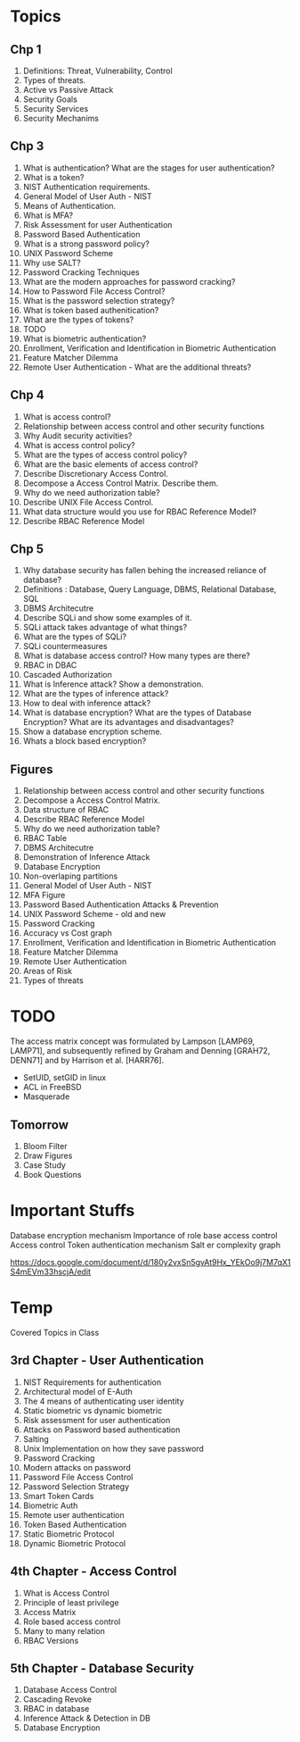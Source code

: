 * Topics
** Chp 1
1. Definitions: Threat, Vulnerability, Control
2. Types of threats.
3. Active vs Passive Attack
4. Security Goals
5. Security Services
6. Security Mechanims
** Chp 3
1. What is authentication? What are the stages for user authentication?
2. What is a token?
3. NIST Authentication requirements.
4. General Model of User Auth - NIST
5. Means of Authentication.
6. What is MFA?
7. Risk Assessment for user Authentication
8. Password Based Authentication
9. What is a strong password policy?
10. UNIX Password Scheme
11. Why use SALT?
12. Password Cracking Techniques
13. What are the modern approaches for password cracking?
14. How to Password File Access Control?
15. What is the password selection strategy?
16. What is token based authenitication?
17. What are the types of tokens?
18. TODO
19. What is biometric authentication?
20. Enrollment, Verification and Identification in Biometric Authentication
21. Feature Matcher Dilemma
22. Remote User Authentication - What are the additional threats?
** Chp 4
1. What is access control?
2. Relationship between access control and other security functions
3. Why Audit security activities?
4. What is access control policy?
5. What are the types of access control policy?
6. What are the basic elements of access control?
7. Describe Discretionary Access Control.
8. Decompose a Access Control Matrix. Describe them.
9. Why do we need authorization table?
10. Describe UNIX File Access Control.
11. What data structure would you use for RBAC Reference Model?
12. Describe RBAC Reference Model
** Chp 5
1. Why database security has fallen behing the increased reliance of database?
2. Definitions : Database, Query Language, DBMS, Relational Database, SQL
3. DBMS Architecutre
4. Describe SQLi and show some examples of it.
5. SQLi attack takes advantage of what things?
6. What are the types of SQLi?
7. SQLi countermeasures
8. What is database access control? How many types are there?
9. RBAC in DBAC
10. Cascaded Authorization
11. What is Inference attack? Show a demonstration.
12. What are the types of inference attack?
13. How to deal with inference attack?
14. What is database encryption? What are the types of Database Encryption? What are its advantages and disadvantages?
15. Show a database encryption scheme.
16. Whats a block based encryption?
** Figures
1. Relationship between access control and other security functions
2. Decompose a Access Control Matrix.
3. Data structure of RBAC
4. Describe RBAC Reference Model
5. Why do we need authorization table?
6. RBAC Table
7. DBMS Architecutre
8. Demonstration of Inference Attack
9. Database Encryption
10. Non-overlaping partitions
11. General Model of User Auth - NIST
12. MFA Figure
13. Password Based Authentication Attacks & Prevention
14. UNIX Password Scheme - old and new
15. Password Cracking
16. Accuracy vs Cost graph
17. Enrollment, Verification and Identification in Biometric Authentication
18. Feature Matcher Dilemma
19. Remote User Authentication
20. Areas of Risk
21. Types of threats
* TODO
The access matrix concept was formulated by
Lampson [LAMP69, LAMP71], and subsequently refined by Graham and Denning [GRAH72,
DENN71] and by Harrison et al. [HARR76].

- SetUID, setGID in linux
- ACL in FreeBSD
- Masquerade
** Tomorrow
1. Bloom Filter
2. Draw Figures
3. Case Study
4. Book Questions
* Important Stuffs
Database encryption mechanism
Importance of role base access control
Access control
Token authentication mechanism
Salt er complexity graph

https://docs.google.com/document/d/180y2vxSn5gvAt9Hx_YEkOo9j7M7qX1S4mEVm33hscjA/edit

* Temp
 Covered Topics in Class
** 3rd Chapter - User Authentication
1. NIST Requirements for authentication
2. Architectural model of E-Auth
3. The 4 means of authenticating user identity
4. Static biometric vs dynamic biometric
5. Risk assessment for user authentication
6. Attacks on Password based authentication
7. Salting
8. Unix Implementation on how they save password
9. Password Cracking
10. Modern attacks on password
11. Password File Access Control
12. Password Selection Strategy
13. Smart Token Cards
14. Biometric Auth
15. Remote user authentication
16. Token Based Authentication
17. Static Biometric Protocol
18. Dynamic Biometric Protocol
** 4th Chapter - Access Control
1. What is Access Control
2. Principle of least privilege
3. Access Matrix
4. Role based access control
5. Many to many relation
6. RBAC Versions
** 5th Chapter - Database Security
1. Database Access Control
2. Cascading Revoke
3. RBAC in database
4. Inference Attack & Detection in DB
5. Database Encryption
